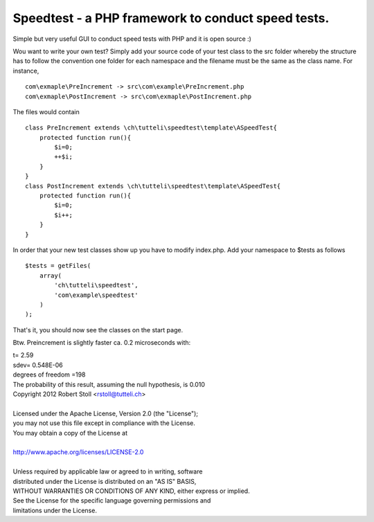 Speedtest - a PHP framework to conduct speed tests.
===================================================
Simple but very useful GUI to conduct speed tests with PHP and it is open source :)

Wou want to write your own test? Simply add your source code of your test class to the src folder whereby the structure has to follow the convention one folder for each namespace and the filename must be the same as the class name.
For instance, ::

    com\exmaple\PreIncrement -> src\com\example\PreIncrement.php
    com\exmaple\PostIncrement -> src\com\exmaple\PostIncrement.php 
    
The files would contain ::

    class PreIncrement extends \ch\tutteli\speedtest\template\ASpeedTest{
        protected function run(){
            $i=0;
            ++$i;
        }
    }
    class PostIncrement extends \ch\tutteli\speedtest\template\ASpeedTest{
        protected function run(){
            $i=0;
            $i++;
        }
    }

In order that your new test classes show up you have to modify index.php. Add your namespace to $tests as follows ::

    $tests = getFiles(
        array(
            'ch\tutteli\speedtest',
            'com\example\speedtest'
        )
    );

That's it, you should now see the classes on the start page.

Btw. Preincrement is slightly faster ca. 0.2 microseconds with: 


| t= 2.59
| sdev= 0.548E-06
| degrees of freedom =198
| The probability of this result, assuming the null hypothesis, is 0.010 


| Copyright 2012 Robert Stoll <rstoll@tutteli.ch>
| 
| Licensed under the Apache License, Version 2.0 (the "License");
| you may not use this file except in compliance with the License.
| You may obtain a copy of the License at
| 
| http://www.apache.org/licenses/LICENSE-2.0
| 
| Unless required by applicable law or agreed to in writing, software
| distributed under the License is distributed on an "AS IS" BASIS,
| WITHOUT WARRANTIES OR CONDITIONS OF ANY KIND, either express or implied.
| See the License for the specific language governing permissions and
| limitations under the License.